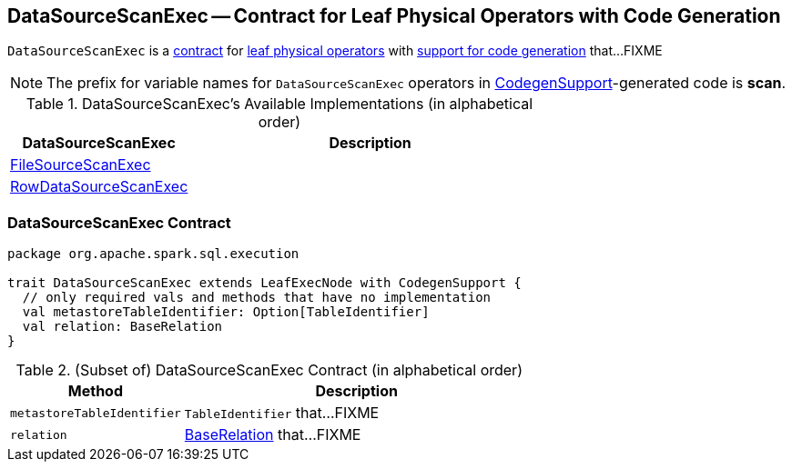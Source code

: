 == [[DataSourceScanExec]] DataSourceScanExec -- Contract for Leaf Physical Operators with Code Generation

`DataSourceScanExec` is a <<contract, contract>> for link:spark-sql-SparkPlan.adoc#LeafExecNode[leaf physical operators] with link:spark-sql-CodegenSupport.adoc[support for code generation] that...FIXME

NOTE: The prefix for variable names for `DataSourceScanExec` operators in link:spark-sql-CodegenSupport.adoc[CodegenSupport]-generated code is *scan*.

[[available-implementations]]
.DataSourceScanExec's Available Implementations (in alphabetical order)
[width="100%",cols="1,2",options="header"]
|===
| DataSourceScanExec
| Description

| link:spark-sql-SparkPlan-DataSourceScanExec-FileSourceScanExec.adoc[FileSourceScanExec]
|

| link:spark-sql-SparkPlan-DataSourceScanExec-RowDataSourceScanExec.adoc[RowDataSourceScanExec]
|
|===

=== [[contract]] DataSourceScanExec Contract

[source, scala]
----
package org.apache.spark.sql.execution

trait DataSourceScanExec extends LeafExecNode with CodegenSupport {
  // only required vals and methods that have no implementation
  val metastoreTableIdentifier: Option[TableIdentifier]
  val relation: BaseRelation
}
----

.(Subset of) DataSourceScanExec Contract (in alphabetical order)
[cols="1,2",options="header",width="100%"]
|===
| Method
| Description

| [[metastoreTableIdentifier]] `metastoreTableIdentifier`
| `TableIdentifier` that...FIXME

| [[relation]] `relation`
| link:spark-sql-BaseRelation.adoc[BaseRelation] that...FIXME
|===
